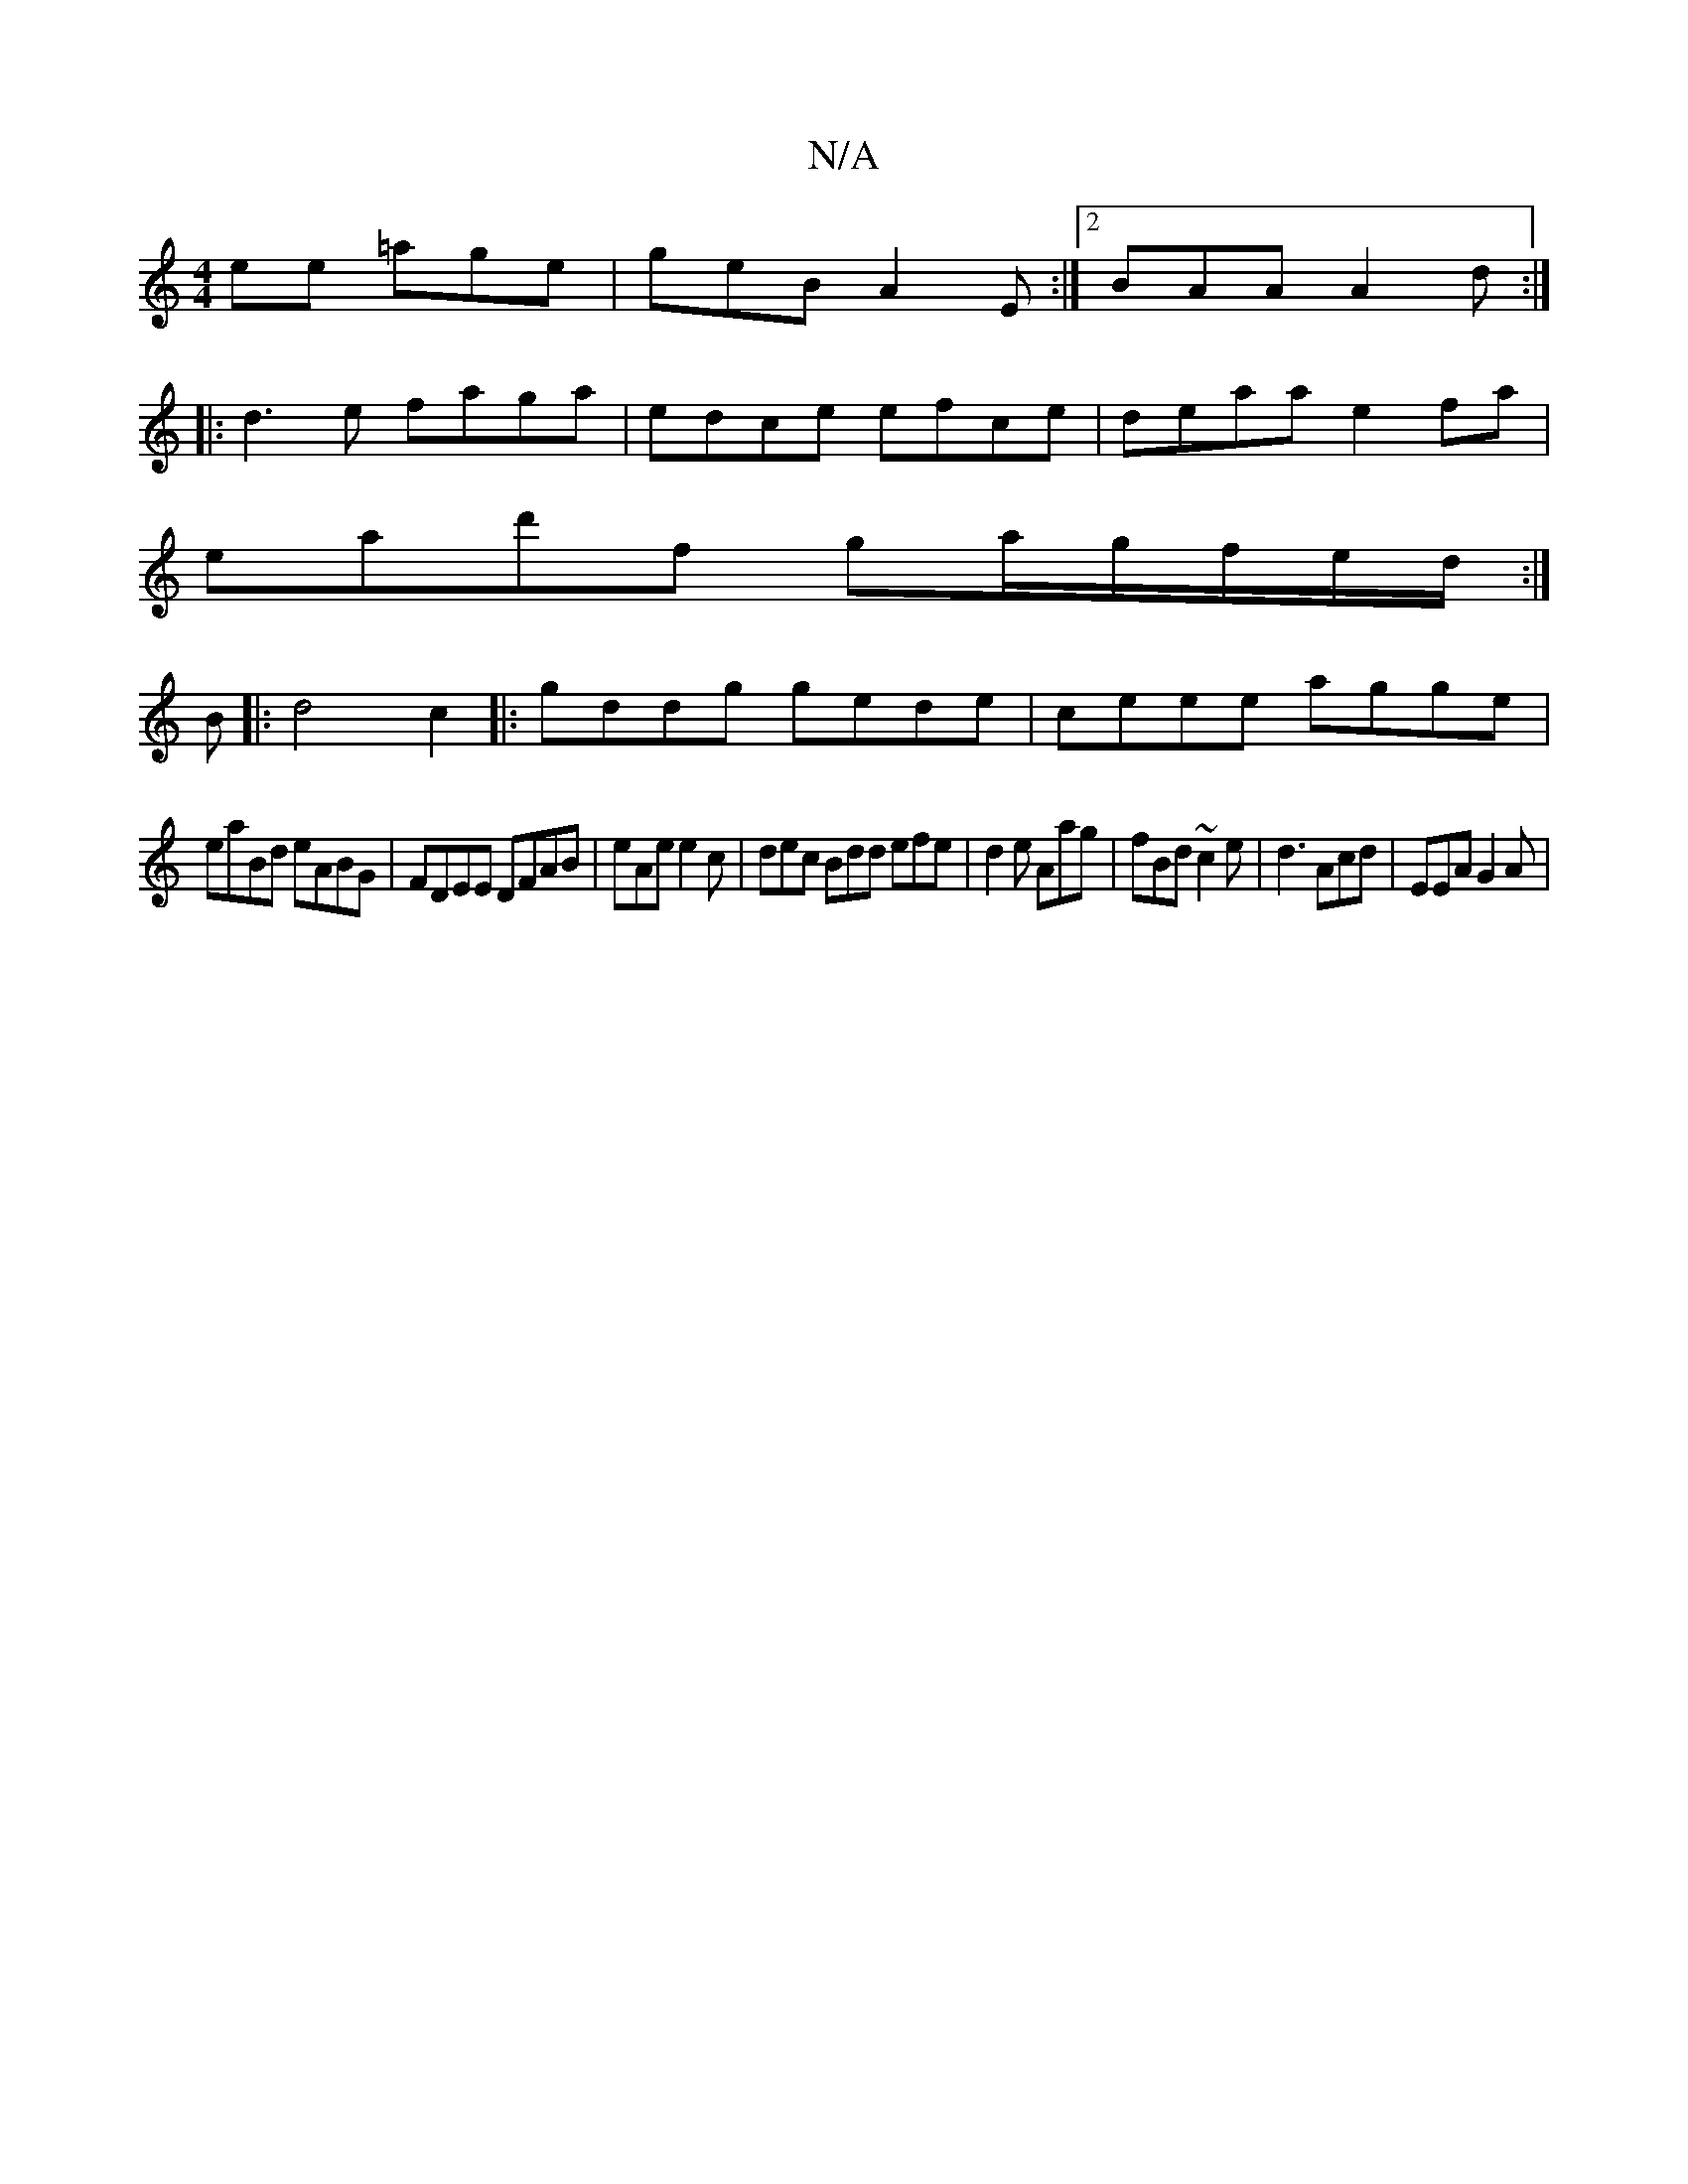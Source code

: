 X:1
T:N/A
M:4/4
R:N/A
K:Cmajor
ee =age | geB A2E:|2 BAA A2d:|
|:d3e faga|edce efce|deaa e2 fa|
ead'f ga/g/f/e/d/:|
B |:d4c2|:gddg gede|ceee agge |
eaBd eABG|FDEE DFAB | eAe e2c | dec Bdd efe|d2e Aag|fBd ~c2e | d3 Acd | EEA G2 A |

